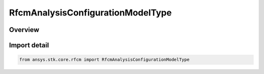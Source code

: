 RfcmAnalysisConfigurationModelType
==================================

.. py:class:: ansys.stk.core.rfcm.RfcmAnalysisConfigurationModelType

   IntEnum


.. py:currentmodule:: RfcmAnalysisConfigurationModelType

Overview
--------

.. tab-set::

    .. tab-item:: Members
        
        .. list-table::
            :header-rows: 0
            :widths: auto

            * - :py:attr:`~COMMUNICATIONS`
              - Communications

            * - :py:attr:`~RADAR_I_SAR`
              - Radar ISAR

            * - :py:attr:`~RADAR_SAR`
              - Radar SAR


Import detail
-------------

.. code-block:: python

    from ansys.stk.core.rfcm import RfcmAnalysisConfigurationModelType


